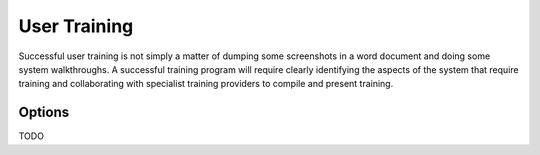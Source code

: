 User Training
=============

Successful user training is not simply a matter of dumping some screenshots in a word document and doing some system walkthroughs. 
A successful training program will require clearly identifying the aspects of the system that require training and collaborating 
with specialist training providers to compile and present training.

Options
-------
TODO